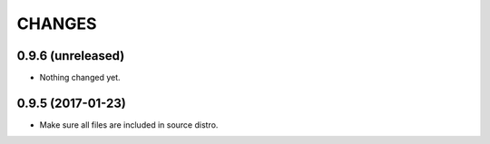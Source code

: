 =======
CHANGES
=======

0.9.6 (unreleased)
------------------

- Nothing changed yet.


0.9.5 (2017-01-23)
------------------

- Make sure all files are included in source distro.
